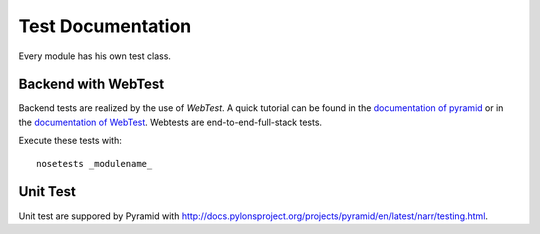 ==================
Test Documentation
==================

Every module has his own test class.


Backend with WebTest
====================
Backend tests are realized by the use of *WebTest*. A quick tutorial can be found in the
`documentation of pyramid <http://docs.pylonsproject.org/projects/pyramid/en/latest/quick_tutorial/functional_testing.html>`_
or in the `documentation of WebTest <http://docs.pylonsproject.org/projects/webtest/en/latest/>`_.
Webtests are end-to-end-full-stack tests.

Execute these tests with::

    nosetests _modulename_


Unit Test
=========
Unit test are suppored by Pyramid with http://docs.pylonsproject.org/projects/pyramid/en/latest/narr/testing.html.

